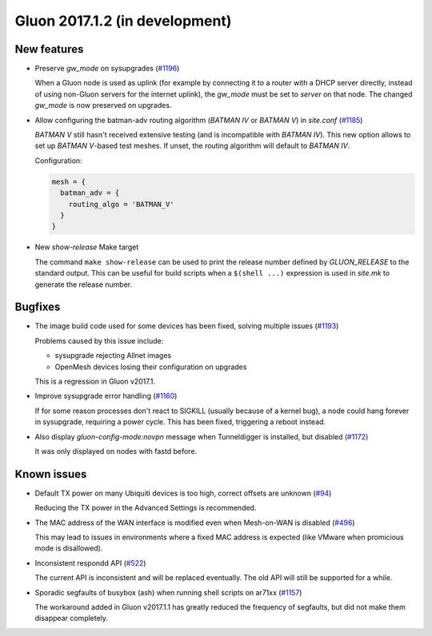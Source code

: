 Gluon 2017.1.2 (in development)
===============================

New features
~~~~~~~~~~~~

* Preserve *gw_mode* on sysupgrades (`#1196 <https://github.com/freifunk-gluon/gluon/issues/1196>`_)

  When a Gluon node is used as uplink (for example by connecting it to a router with
  a DHCP server directly, instead of using non-Gluon servers for the internet uplink),
  the *gw_mode* must be set to *server* on that node. The changed *gw_mode* is now
  preserved on upgrades.

* Allow configuring the batman-adv routing algorithm (*BATMAN IV* or *BATMAN V*)
  in *site.conf* (`#1185 <https://github.com/freifunk-gluon/gluon/issues/1185>`_)

  *BATMAN V* still hasn't received extensive testing (and is incompatible with *BATMAN IV*).
  This new option allows to set up *BATMAN V*-based test meshes. If unset, the routing
  algorithm will default to *BATMAN IV*.

  Configuration:

  .. code-block:: lua

    mesh = {
      batman_adv = {
        routing_algo = 'BATMAN_V'
      }
    }

* New *show-release* Make target

  The command ``make show-release`` can be used to print the release number
  defined by *GLUON_RELEASE* to the standard output. This can be useful for build scripts
  when a ``$(shell ...)`` expression is used in *site.mk* to generate the release
  number.

Bugfixes
~~~~~~~~

* The image build code used for some devices has been fixed, solving multiple
  issues (`#1193 <https://github.com/freifunk-gluon/gluon/issues/1193>`_)

  Problems caused by this issue include:

  - sysupgrade rejecting Allnet images
  - OpenMesh devices losing their configuration on upgrades

  This is a regression in Gluon v2017.1.

* Improve sysupgrade error handling (`#1160 <https://github.com/freifunk-gluon/gluon/issues/1160>`_)

  If for some reason processes don't react to SIGKILL (usually because of a kernel bug),
  a node could hang forever in sysupgrade, requiring a power cycle. This has been
  fixed, triggering a reboot instead.

* Also display *gluon-config-mode:novpn* message when Tunneldigger is installed, but disabled
  (`#1172 <https://github.com/freifunk-gluon/gluon/issues/1172>`_)

  It was only displayed on nodes with fastd before.

Known issues
~~~~~~~~~~~~

* Default TX power on many Ubiquiti devices is too high, correct offsets are unknown (`#94 <https://github.com/freifunk-gluon/gluon/issues/94>`_)

  Reducing the TX power in the Advanced Settings is recommended.

* The MAC address of the WAN interface is modified even when Mesh-on-WAN is disabled (`#496 <https://github.com/freifunk-gluon/gluon/issues/496>`_)

  This may lead to issues in environments where a fixed MAC address is expected (like VMware when promicious mode is disallowed).

* Inconsistent respondd API (`#522 <https://github.com/freifunk-gluon/gluon/issues/522>`_)

  The current API is inconsistent and will be replaced eventually. The old API will still be supported for a while.

* Sporadic segfaults of busybox (ash) when running shell scripts on ar71xx
  (`#1157 <https://github.com/freifunk-gluon/gluon/issues/1157>`_)

  The workaround added in Gluon v2017.1.1 has greatly reduced the frequency of
  segfaults, but did not make them disappear completely.
